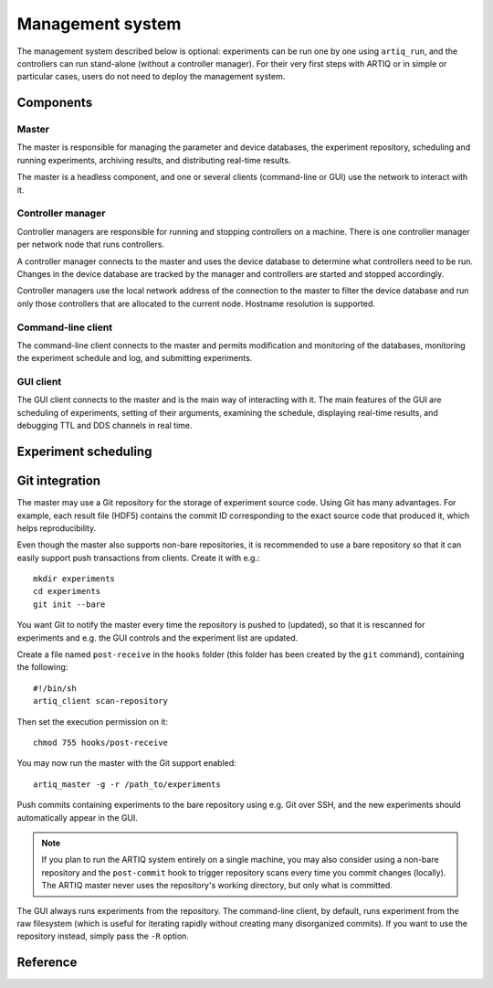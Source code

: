 Management system
=================

The management system described below is optional: experiments can be run one by one using ``artiq_run``, and the controllers can run stand-alone (without a controller manager). For their very first steps with ARTIQ or in simple or particular cases, users do not need to deploy the management system.

Components
**********

Master
------

The master is responsible for managing the parameter and device databases, the experiment repository, scheduling and running experiments, archiving results, and distributing real-time results.

The master is a headless component, and one or several clients (command-line or GUI) use the network to interact with it.

Controller manager
------------------

Controller managers are responsible for running and stopping controllers on a machine. There is one controller manager per network node that runs controllers.

A controller manager connects to the master and uses the device database to determine what controllers need to be run. Changes in the device database are tracked by the manager and controllers are started and stopped accordingly.

Controller managers use the local network address of the connection to the master to filter the device database and run only those controllers that are allocated to the current node. Hostname resolution is supported.

Command-line client
-------------------

The command-line client connects to the master and permits modification and monitoring of the databases, monitoring the experiment schedule and log, and submitting experiments.

GUI client
----------

The GUI client connects to the master and is the main way of interacting with it. The main features of the GUI are scheduling of experiments, setting of their arguments, examining the schedule, displaying real-time results, and debugging TTL and DDS channels in real time.

Experiment scheduling
*********************

Git integration
***************

The master may use a Git repository for the storage of experiment source code. Using Git has many advantages. For example, each result file (HDF5) contains the commit ID corresponding to the exact source code that produced it, which helps reproducibility.

Even though the master also supports non-bare repositories, it is recommended to use a bare repository so that it can easily support push transactions from clients. Create it with e.g.: ::

   mkdir experiments
   cd experiments
   git init --bare

You want Git to notify the master every time the repository is pushed to (updated), so that it is rescanned for experiments and e.g. the GUI controls and the experiment list are updated.

Create a file named ``post-receive`` in the ``hooks`` folder (this folder has been created by the ``git`` command), containing the following: ::

   #!/bin/sh
   artiq_client scan-repository

Then set the execution permission on it: ::

   chmod 755 hooks/post-receive

You may now run the master with the Git support enabled: ::

   artiq_master -g -r /path_to/experiments

Push commits containing experiments to the bare repository using e.g. Git over SSH, and the new experiments should automatically appear in the GUI.

.. note:: If you plan to run the ARTIQ system entirely on a single machine, you may also consider using a non-bare repository and the ``post-commit`` hook to trigger repository scans every time you commit changes (locally). The ARTIQ master never uses the repository's working directory, but only what is committed.

The GUI always runs experiments from the repository. The command-line client, by default, runs experiment from the raw filesystem (which is useful for iterating rapidly without creating many disorganized commits). If you want to use the repository instead, simply pass the ``-R`` option.

Reference
*********

.. argparse::
   :ref: artiq.frontend.artiq_master.get_argparser
   :prog: artiq_master

.. argparse::
   :ref: artiq.frontend.artiq_ctlmgr.get_argparser
   :prog: artiq_ctlmgr

.. argparse::
   :ref: artiq.frontend.artiq_client.get_argparser
   :prog: artiq_client

.. argparse::
   :ref: artiq.frontend.artiq_gui.get_argparser
   :prog: artiq_gui
